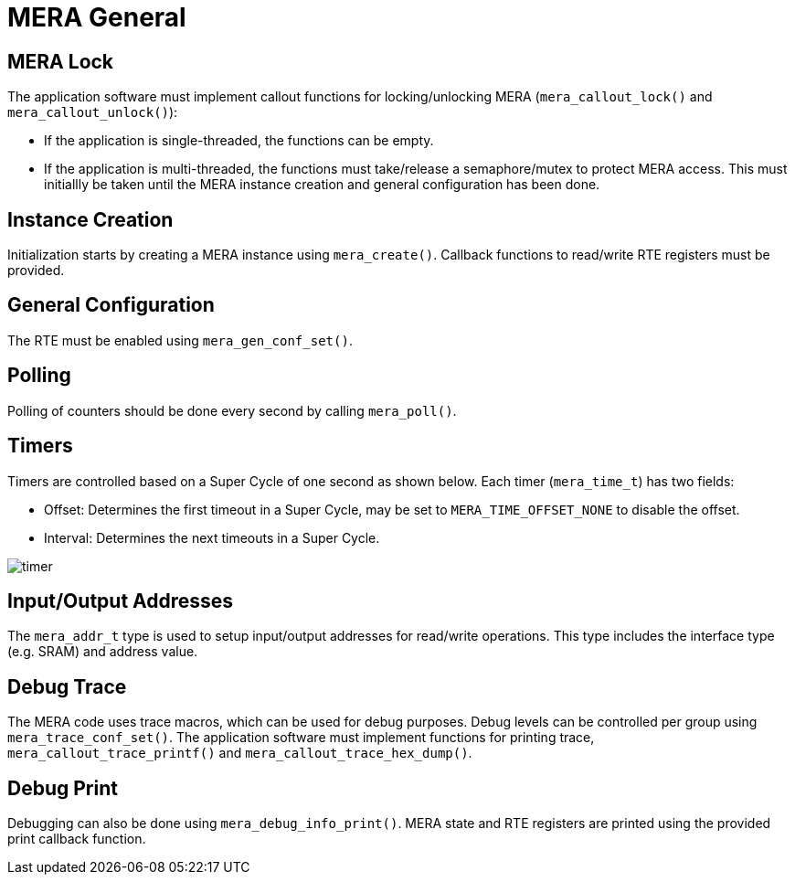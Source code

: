 :sectnumlevels: 5
:toclevels: 5

= MERA General

== MERA Lock

The application software must implement callout functions for locking/unlocking
MERA (`mera_callout_lock()` and `mera_callout_unlock()`):

* If the application is single-threaded, the functions can be empty.
* If the application is multi-threaded, the functions must take/release a
semaphore/mutex to protect MERA access. This must initiallly be taken until the
MERA instance creation and general configuration has been done.
 
== Instance Creation
Initialization starts by creating a MERA instance using `mera_create()`.
Callback functions to read/write RTE registers must be provided.

== General Configuration
The RTE must be enabled using `mera_gen_conf_set()`.

== Polling
Polling of counters should be done every second by calling `mera_poll()`.

== Timers
Timers are controlled based on a Super Cycle of one second as shown below.
Each timer (`mera_time_t`) has two fields:

* Offset: Determines the first timeout in a Super Cycle, may be set to
`MERA_TIME_OFFSET_NONE` to disable the offset.
* Interval: Determines the next timeouts in a Super Cycle. 

image::./timer.svg[align=center]

== Input/Output Addresses
The `mera_addr_t` type is used to setup input/output addresses for read/write operations.
This type includes the interface type (e.g. SRAM) and address value.

== Debug Trace
The MERA code uses trace macros, which can be used for debug purposes.
Debug levels can be controlled per group using `mera_trace_conf_set()`.
The application software must implement functions for printing trace,
`mera_callout_trace_printf()` and `mera_callout_trace_hex_dump()`.

== Debug Print
Debugging can also be done using `mera_debug_info_print()`.
MERA state and RTE registers are printed using the provided print callback function.


